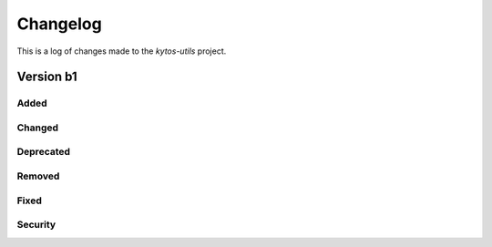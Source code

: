 #########
Changelog
#########

This is a log of changes made to the *kytos-utils* project.

Version b1
**********

Added
=====

Changed
=======

Deprecated
==========

Removed
=======

Fixed
=====

Security
========
